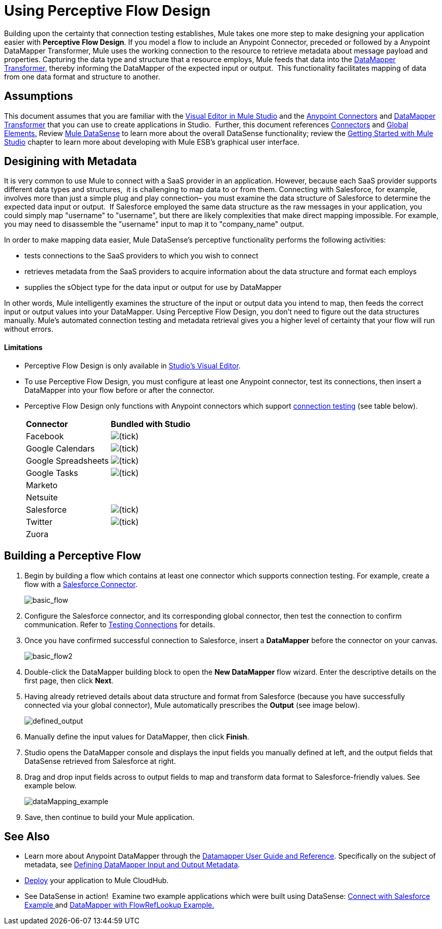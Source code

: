 = Using Perceptive Flow Design

Building upon the certainty that connection testing establishes, Mule takes one more step to make designing your application easier with *Perceptive Flow Design*. If you model a flow to include an Anypoint Connector, preceded or followed by a Anypoint DataMapper Transformer, Mule uses the working connection to the resource to retrieve metadata about message payload and properties. Capturing the data type and structure that a resource employs, Mule feeds that data into the http://www.mulesoft.org/documentation/display/current/DataMapper+Transformer+Reference[DataMapper Transformer,] thereby informing the DataMapper of the expected input or output.  This functionality facilitates mapping of data from one data format and structure to another. 

== Assumptions

This document assumes that you are familiar with the http://www.mulesoft.org/documentation/display/current/Mule+Studio+Essentials[Visual Editor in Mule Studio] and the link:/mule-user-guide/v/3.4/anypoint-connectors[Anypoint Connectors] and http://www.mulesoft.org/documentation/display/current/Datamapper+User+Guide+and+Reference[DataMapper Transformer] that you can use to create applications in Studio.  Further, this document references http://www.mulesoft.org/documentation/display/current/Connecting+Using+Transports[Connectors] and http://www.mulesoft.org/documentation/display/33X/Understand+Global+Mule+Elements[Global Elements.] Review http://www.mulesoft.org/documentation/display/current/Mule+DataSense[Mule DataSense] to learn more about the overall DataSense functionality; review the http://www.mulesoft.org/documentation/display/current/Getting+Started+with+Mule+Studio[Getting Started with Mule Studio] chapter to learn more about developing with Mule ESB's graphical user interface.

== Desigining with Metadata

It is very common to use Mule to connect with a SaaS provider in an application. However, because each SaaS provider supports different data types and structures,  it is challenging to map data to or from them. Connecting with Salesforce, for example, involves more than just a simple plug and play connection– you must examine the data structure of Salesforce to determine the expected data input or output.  If Salesforce employed the same data structure as the raw messages in your application, you could simply map "username" to "username", but there are likely complexities that make direct mapping impossible. For example, you may need to disassemble the "username" input to map it to "company_name" output. 

In order to make mapping data easier, Mule DataSense's perceptive functionality performs the following activities:

* tests connections to the SaaS providers to which you wish to connect
* retrieves metadata from the SaaS providers to acquire information about the data structure and format each employs
* supplies the sObject type for the data input or output for use by DataMapper 

In other words, Mule intelligently examines the structure of the input or output data you intend to map, then feeds the correct input or output values into your DataMapper. Using Perceptive Flow Design, you don't need to figure out the data structures manually. Mule's automated connection testing and metadata retrieval gives you a higher level of certainty that your flow will run without errors.

==== Limitations

* Perceptive Flow Design is only available in http://www.mulesoft.org/documentation/display/current/Mule+Studio+Essentials[Studio's Visual Editor].
* To use Perceptive Flow Design, you must configure at least one Anypoint connector, test its connections, then insert a DataMapper into your flow before or after the connector.  +
* Perceptive Flow Design only functions with Anypoint connectors which support link:/mule-user-guide/v/3.4/testing-connections[connection testing] (see table below).
+
[cols="2*"]
|===
|*Connector* |*Bundled with Studio*
|Facebook |image:/docs/s/en_GB/3391/c989735defd8798a9d5e69c058c254be2e5a762b.76/_/images/icons/emoticons/check.png[(tick)]

|Google Calendars
|image:/docs/s/en_GB/3391/c989735defd8798a9d5e69c058c254be2e5a762b.76/_/images/icons/emoticons/check.png[(tick)]

|Google Spreadsheets
|image:/docs/s/en_GB/3391/c989735defd8798a9d5e69c058c254be2e5a762b.76/_/images/icons/emoticons/check.png[(tick)]

|Google Tasks
|image:/docs/s/en_GB/3391/c989735defd8798a9d5e69c058c254be2e5a762b.76/_/images/icons/emoticons/check.png[(tick)]

|Marketo | 

|Netsuite | 

|Salesforce |image:/docs/s/en_GB/3391/c989735defd8798a9d5e69c058c254be2e5a762b.76/_/images/icons/emoticons/check.png[(tick)]

|Twitter
|image:/docs/s/en_GB/3391/c989735defd8798a9d5e69c058c254be2e5a762b.76/_/images/icons/emoticons/check.png[(tick)]

|Zuora |
|===

== Building a Perceptive Flow

. Begin by building a flow which contains at least one connector which supports connection testing. For example, create a flow with a http://www.mulesoft.org/extensions/salesforce-cloud-connector[Salesforce Connector].
+
image:basic_flow.png[basic_flow]

. Configure the Salesforce connector, and its corresponding global connector, then test the connection to confirm communication. Refer to link:/mule-user-guide/v/3.4/testing-connections[Testing Connections] for details.
. Once you have confirmed successful connection to Salesforce, insert a *DataMapper* before the connector on your canvas.
+
image:basic_flow2.png[basic_flow2]

. Double-click the DataMapper building block to open the *New DataMapper* flow wizard. Enter the descriptive details on the first page, then click *Next*.
. Having already retrieved details about data structure and format from Salesforce (because you have successfully connected via your global connector), Mule automatically prescribes the *Output* (see image below).
+
image:defined_output.png[defined_output]

. Manually define the input values for DataMapper, then click *Finish*.
. Studio opens the DataMapper console and displays the input fields you manually defined at left, and the output fields that DataSense retrieved from Salesforce at right. 
. Drag and drop input fields across to output fields to map and transform data format to Salesforce-friendly values. See example below.
+
image:dataMapping_example.png[dataMapping_example]

. Save, then continue to build your Mule application.

== See Also

* Learn more about Anypoint DataMapper through the link:/anypoint-studio/v/6/datamapper-user-guide-and-reference[Datamapper User Guide and Reference]. Specifically on the subject of metadata, see link:/mule-user-guide/v/3.4/defining-datamapper-input-and-output-metadata[Defining DataMapper Input and Output Metadata].
* link:/docs/display/34X/Deploying+Studio+Applications[Deploy] your application to Mule CloudHub.
* See DataSense in action!  Examine two example applications which were built using DataSense: http://www.mulesoft.org/documentation/display/current/Connect+with+Salesforce+Example[Connect with Salesforce Example ]and http://www.mulesoft.org/documentation/display/current/DataMapper+with+FlowRefLookup+Example[DataMapper with FlowRefLookup Example.]
